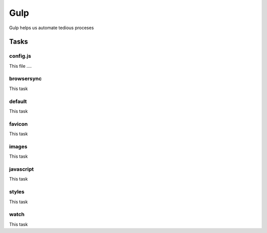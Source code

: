 Gulp
========

Gulp helps us automate tedious proceses



Tasks
-------

config.js
++++++++++++

This file ....


browsersync
++++++++++++++

This task


default
++++++++++++++

This task

favicon
++++++++++++++

This task

images
++++++++++++++

This task


javascript
++++++++++++++

This task


styles
++++++++++++++

This task

watch
++++++++

This task